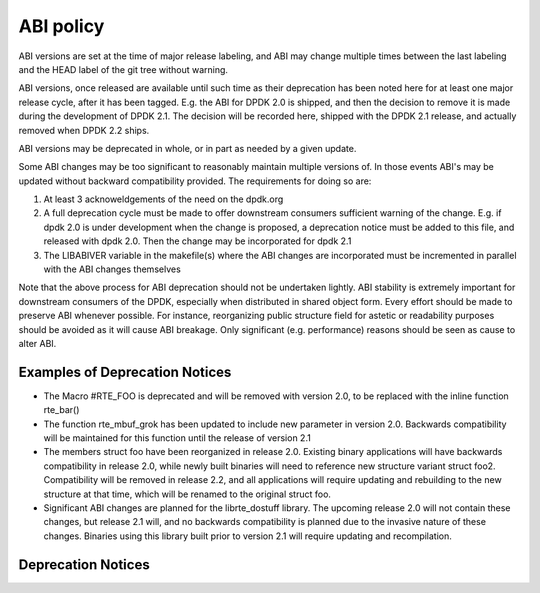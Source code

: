 ABI policy
==========
ABI versions are set at the time of major release labeling, and ABI may change
multiple times between the last labeling and the HEAD label of the git tree
without warning.

ABI versions, once released are available until such time as their
deprecation has been noted here for at least one major release cycle, after it
has been tagged.  E.g. the ABI for DPDK 2.0 is shipped, and then the decision to
remove it is made during the development of DPDK 2.1.  The decision will be
recorded here, shipped with the DPDK 2.1 release, and actually removed when DPDK
2.2 ships.

ABI versions may be deprecated in whole, or in part as needed by a given update.

Some ABI changes may be too significant to reasonably maintain multiple
versions of.  In those events ABI's may be updated without backward
compatibility provided.  The requirements for doing so are:

#. At least 3 acknoweldgements of the need on the dpdk.org
#. A full deprecation cycle must be made to offer downstream consumers sufficient warning of the change.  E.g. if dpdk 2.0 is under development when the change is proposed, a deprecation notice must be added to this file, and released with dpdk 2.0.  Then the change may be incorporated for dpdk 2.1
#. The LIBABIVER variable in the makefile(s) where the ABI changes are incorporated must be incremented in parallel with the ABI changes themselves

Note that the above process for ABI deprecation should not be undertaken
lightly.  ABI stability is extremely important for downstream consumers of the
DPDK, especially when distributed in shared object form.  Every effort should be
made to preserve ABI whenever possible.  For instance, reorganizing public
structure field for astetic or readability purposes should be avoided as it will
cause ABI breakage.  Only significant (e.g. performance) reasons should be seen
as cause to alter ABI.

Examples of Deprecation Notices
-------------------------------
* The Macro #RTE_FOO is deprecated and will be removed with version 2.0, to be replaced with the inline function rte_bar()
* The function rte_mbuf_grok has been updated to include new parameter in version 2.0.  Backwards compatibility will be maintained for this function until the release of version 2.1
* The members struct foo have been reorganized in release 2.0.  Existing binary applications will have backwards compatibility in release 2.0, while newly built binaries will need to reference new structure variant struct foo2.  Compatibility will be removed in release 2.2, and all applications will require updating and rebuilding to the new structure at that time, which will be renamed to the original struct foo.
* Significant ABI changes are planned for the librte_dostuff library.  The upcoming release 2.0 will not contain these changes, but release 2.1 will, and no backwards compatibility is planned due to the invasive nature of these changes.  Binaries using this library built prior to version 2.1 will require updating and recompilation.

Deprecation Notices
-------------------
